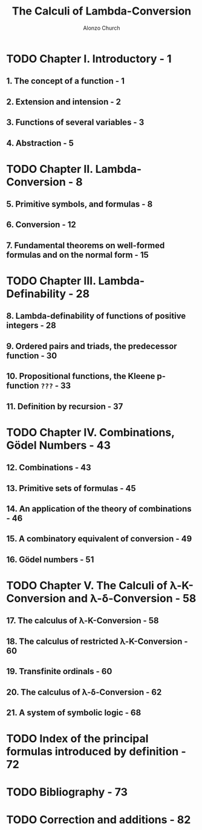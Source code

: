 #+TITLE: The Calculi of Lambda-Conversion
#+VERSION: 1941
#+AUTHOR: Alonzo Church
#+STARTUP: entitiespretty

* TODO Chapter I. Introductory - 1
** 1. The concept of a function - 1
** 2. Extension and intension - 2
** 3. Functions of several variables - 3
** 4. Abstraction - 5

* TODO Chapter II. Lambda-Conversion - 8
** 5. Primitive symbols, and formulas - 8
** 6. Conversion - 12
** 7. Fundamental theorems on well-formed formulas and on the normal form - 15

* TODO Chapter III. Lambda-Definability - 28
** 8. Lambda-definability of functions of positive integers - 28
** 9. Ordered pairs and triads, the predecessor function - 30
** 10. Propositional functions, the Kleene p-function =???= - 33
** 11. Definition by recursion - 37

* TODO Chapter IV. Combinations, Gödel Numbers - 43
** 12. Combinations - 43
** 13. Primitive sets of formulas - 45
** 14. An application of the theory of combinations - 46
** 15. A combinatory equivalent of conversion - 49
** 16. Gödel numbers - 51

* TODO Chapter V. The Calculi of λ-Κ-Conversion and λ-δ-Conversion - 58
** 17. The calculus of λ-Κ-Conversion - 58
** 18. The calculus of restricted λ-Κ-Conversion - 60
** 19. Transfinite ordinals - 60
** 20. The calculus of λ-δ-Conversion - 62
** 21. A system of symbolic logic - 68
* TODO Index of the principal formulas introduced by definition - 72
* TODO Bibliography - 73
* TODO Correction and additions - 82
